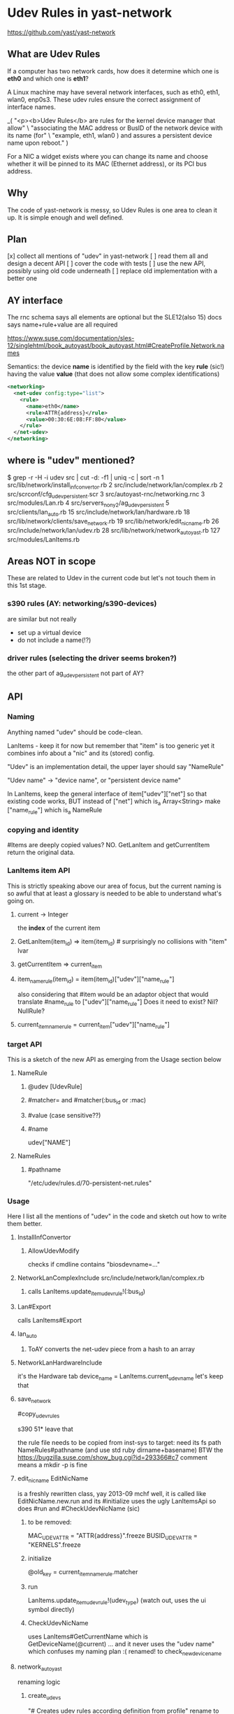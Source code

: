 * Udev Rules in yast-network

https://github.com/yast/yast-network

** What are Udev Rules

If a computer has two network cards, how does it determine which one is *eth0*
and which one is *eth1*?

A Linux machine may have several network interfaces, such as eth0, eth1,
wlan0, enp0s3.
These udev rules ensure the correct assignment of interface names.

_(
  "<p><b>Udev Rules</b> are rules for the kernel device manager that allow\n" \
    "associating the MAC address or BusID of the network device with its name (for\n" \
    "example, eth1, wlan0 ) and assures a persistent device name upon reboot.\n"
)

For a NIC a widget exists where you can change its name and choose whether it
will be pinned to its MAC (Ethernet address), or its PCI bus address.

** Why

The code of yast-network is messy, so Udev Rules is one area to clean it up.
It is simple enough and well defined.

** Plan

[x] collect all mentions of "udev" in yast-network
[ ] read them all and design a decent API
[ ] cover the code with tests
[ ] use the new API, possibly using old code underneath
[ ] replace old implementation with a better one

** AY interface

The rnc schema says all elements are optional
but the SLE12(also 15) docs says name+rule+value are all required

https://www.suse.com/documentation/sles-12/singlehtml/book_autoyast/book_autoyast.html#CreateProfile.Network.names

Semantics: the device *name* is identified
by the field with the key *rule* (sic!) having the value *value*
(that does not allow some complex identifications)

#+BEGIN_SRC xml
<networking>
  <net-udev config:type="list">
    <rule>
      <name>eth0</name>
      <rule>ATTR{address}</rule>
      <value>00:30:6E:08:FF:80</value>
    </rule>
  </net-udev>
</networking>
#+END_SRC

** where is "udev" mentioned?
$ grep -r -H -i udev src | cut -d: -f1 | uniq -c | sort -n
      1 src/lib/network/install_inf_convertor.rb
      2 src/include/network/lan/complex.rb
      2 src/scrconf/cfg_udev_persistent.scr
      3 src/autoyast-rnc/networking.rnc
      3 src/modules/Lan.rb
      4 src/servers_non_y2/ag_udev_persistent
      5 src/clients/lan_auto.rb
     15 src/include/network/lan/hardware.rb
     18 src/lib/network/clients/save_network.rb
     19 src/lib/network/edit_nic_name.rb
     26 src/include/network/lan/udev.rb
     28 src/lib/network/network_autoyast.rb
    127 src/modules/LanItems.rb

** Areas NOT in scope

These are related to Udev in the current code but let's not touch them
in this 1st stage.

*** s390 rules (AY: networking/s390-devices)

are similar but not really
- set up a virtual device
- do not include a name(!?)
*** driver rules (selecting the driver seems broken?)
the other part of ag_udev_persistent
not part of AY?

** API
*** Naming

Anything named "udev" should be code-clean.

LanItems - keep it for now but remember that "item" is too generic
  yet it combines info about a "nic" and its (stored) config.

"Udev" is an implementation detail, the upper layer should say
"NameRule"

"Udev name" -> "device name", or "persistent device name"

In LanItems, keep the general interface of item["udev"]["net"]
so that existing code works, BUT
  instead of ["net"] which is_a Array<String>
  make       ["name_rule"] which is_a NameRule

*** copying and identity
#Items are deeply copied values? NO. GetLanItem and getCurrentItem return the
original data.

*** LanItems item API

This is strictly speaking above our area of focus, but the current naming is
so awful that at least a glossary is needed to be able to understand what's
going on.

**** current -> Integer
the *index* of the current item
**** GetLanItem(item_id) => item(item_id) # surprisingly no collisions with "item" lvar
**** getCurrentItem      => current_item
**** item_name_rule(item_id) = item(item_id)["udev"]["name_rule"]
also considering that #item would be an adaptor object
that would translate #name_rule to ["udev"]["name_rule"]
Does it need to exist? Nil? NullRule?
**** current_item_name_rule  =  current_item["udev"]["name_rule"]

*** target API
This is a sketch of the new API as emerging from the Usage section below
**** NameRule
***** @udev [UdevRule]
***** #matcher= and #matcher(:bus_id or :mac)
***** #value (case sensitive??)
***** #name
udev["NAME"]
**** NameRules
***** #pathname
"/etc/udev/rules.d/70-persistent-net.rules"

*** Usage
Here I list all the mentions of "udev" in the code
and sketch out how to write them better.
**** InstallInfConvertor
***** AllowUdevModify
checks if cmdline contains "biosdevname=..."
**** NetworkLanComplexInclude src/include/network/lan/complex.rb
***** calls LanItems.update_item_udev_rule!(:bus_id)
**** Lan#Export
calls LanItems#Export
**** lan_auto
***** ToAY converts the net-udev piece from a hash to an array
**** NetworkLanHardwareInclude
it's the Hardware tab
      device_name = LanItems.current_udev_name
let's keep that
**** save_network
#copy_udev_rules

s390 51* leave that

the rule file needs to be copied from inst-sys to target:
  need its fs path
  NameRules#pathname (and use std ruby dirname+basename)
BTW the https://bugzilla.suse.com/show_bug.cgi?id=293366#c7 comment means
a mkdir -p is fine
**** edit_nic_name EditNicName
is a freshly rewritten class, yay 2013-09 mchf
well, it is called like EditNicName.new.run
and its #initialize uses the ugly LanItemsApi
so does #run
and #CheckUdevNicName (sic)
***** to be removed:
MAC_UDEV_ATTR   = "ATTR{address}".freeze
BUSID_UDEV_ATTR = "KERNELS".freeze
***** initialize
@old_key = current_item_name_rule.matcher
***** run
        LanItems.update_item_udev_rule!(udev_type)
(watch out, uses the ui symbol directly)
***** CheckUdevNicName
uses LanItems#GetCurrentName
  which is GetDeviceName(@current) ... and it never uses the "udev name" which
  confuses my naming plan :(
renamed! to check_new_device_name
**** network_autoyast
renaming logic
***** create_udevs
"# Creates udev rules according definition from profile"
rename to create_name_rules_from_profile
uses LanItems.createUdevFromIfaceName - well drop that, SLE10 compat
calls assign_udevs_to_devs
***** assign_udevs_to_devs (udev_rules: Array<AY_rule>)
  make nr = NameRule.from_ay(hash(name rule value))
  it's a standalone one not part of NameRules
  does an item match a NameRule

  rename_lan_item
***** rename_lan_item
keep the signature because the renaming mess is fragile and we'll leave the
  logic unchanged for now

  LanItems.InitItemUdevRule(item_idx) # the only caller
**** LanItems
***** #current_udev_name
deals with renaming, uses
         LanItems.GetItemUdev("NAME")
-> current_item_name_rule.name
def current_item_name_rule; current_item["udev"]["name_rule"] + autovivify(?); end
***** LanItems#update_item_udev_rule!(:mac or :bus_id)
  implementation eventually does
          Items()[@current]["udev"]["net"] = new_rule

  LanItems.current is the *index*, duh

so:
  current_item_name_rule.matcher = :bus_id   # maybe make/use an Enum class? but a symbol is ok
  # saving semantics?

***** LanItems#export
should produce the net-udev part for Export

export_s390_devices
export_net_udev
 (warning, on s390 it constructs KERNELS rules detected from /sys
  probably keep the weird impl)

NameRule#to_ay ->
 { "rule" => "KERNELS", "name" => "eth1", "value" => "0000:00:1f.6" }
NameRules#to_ay ->
 an array of (NameRule#to_ay)
 (NOTE that LanItems#export needs a [name, rule]...to_h conversion until the
 ToAY conversion is dropped)
***** createUdevFromIfaceName
rename to name_rules_from_sle10_names
or just drop it quietly
make implicitly defined rules via old style names
  ifcfg-eth-id-nn-nn-nn...
  ifcfg-eth-bus-nnnn-nn...
***** InitItemUdevRule
***** GetItemUdevRule(item_id) -> Array<String> rule
       Ops.get_list(GetLanItem(itemId), ["udev", "net"], [])
  =>
  item_name_rule(item_id) -> NameRule
